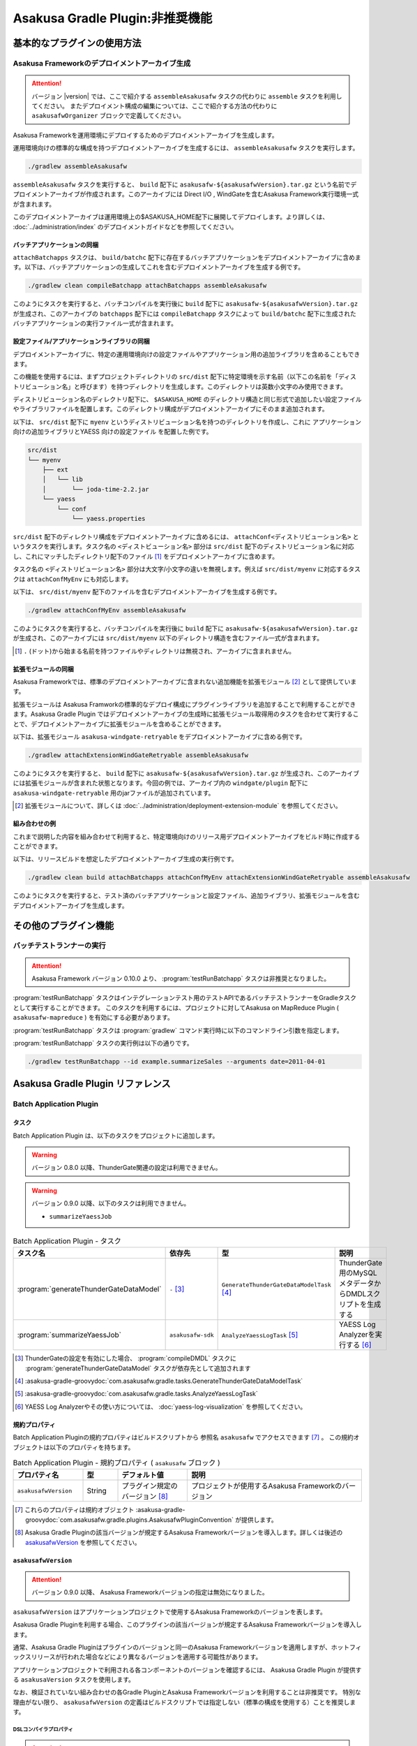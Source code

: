 ================================
Asakusa Gradle Plugin:非推奨機能
================================

..  deprecated::
    本書「Asakusa Gradle Plugin:非推奨機能」では、Asakusa Framework バージョン |version| で非推奨となっている Asakusa Gradle Plugin の機能をまとめています。
    本書に記載する機能は、いくつかの制約の元で動作するか、すでに使用できなくなっています。

基本的なプラグインの使用方法
============================

Asakusa Frameworkのデプロイメントアーカイブ生成
-----------------------------------------------

..  attention::
    バージョン |version| では、ここで紹介する ``assembleAsakusafw`` タスクの代わりに ``assemble`` タスクを利用してください。
    またデプロイメント構成の編集については、ここで紹介する方法の代わりに ``asakusafwOrganizer`` ブロックで定義してください。

Asakusa Frameworkを運用環境にデプロイするためのデプロイメントアーカイブを生成します。

運用環境向けの標準的な構成を持つデプロイメントアーカイブを生成するには、 ``assembleAsakusafw`` タスクを実行します。

..  code-block:: sh

    ./gradlew assembleAsakusafw

``assembleAsakusafw`` タスクを実行すると、 ``build`` 配下に  ``asakusafw-${asakusafwVersion}.tar.gz`` という名前でデプロイメントアーカイブが作成されます。このアーカイブには Direct I/O , WindGateを含むAsakusa Framework実行環境一式が含まれます。

このデプロイメントアーカイブは運用環境上の$ASAKUSA_HOME配下に展開してデプロイします。より詳しくは、 :doc:`../administration/index` のデプロイメントガイドなどを参照してください。

バッチアプリケーションの同梱
~~~~~~~~~~~~~~~~~~~~~~~~~~~~

``attachBatchapps`` タスクは、 ``build/batchc`` 配下に存在するバッチアプリケーションをデプロイメントアーカイブに含めます。以下は、バッチアプリケーションの生成してこれを含むデプロイメントアーカイブを生成する例です。

..  code-block:: sh

    ./gradlew clean compileBatchapp attachBatchapps assembleAsakusafw

このようにタスクを実行すると、バッチコンパイルを実行後に ``build`` 配下に  ``asakusafw-${asakusafwVersion}.tar.gz`` が生成され、このアーカイブの   ``batchapps`` 配下には ``compileBatchapp`` タスクによって ``build/batchc`` 配下に生成されたバッチアプリケーションの実行ファイル一式が含まれます。

設定ファイル/アプリケーションライブラリの同梱
~~~~~~~~~~~~~~~~~~~~~~~~~~~~~~~~~~~~~~~~~~~~~

デプロイメントアーカイブに、特定の運用環境向けの設定ファイルやアプリケーション用の追加ライブラリを含めることもできます。

この機能を使用するには、まずプロジェクトディレクトリの ``src/dist`` 配下に特定環境を示す名前（以下この名前を「ディストリビューション名」と呼びます）を持つディレクトリを生成します。このディレクトリは英数小文字のみ使用できます。

ディストリビューション名のディレクトリ配下に、 ``$ASAKUSA_HOME`` のディレクトリ構造と同じ形式で追加したい設定ファイルやライブラリファイルを配置します。このディレクトリ構成がデプロイメントアーカイブにそのまま追加されます。

以下は、 ``src/dist`` 配下に ``myenv`` というディストリビューション名を持つのディレクトリを作成し、これに アプリケーション向けの追加ライブラリとYAESS 向けの設定ファイル を配置した例です。

..  code-block:: sh

    src/dist
    └── myenv
        ├── ext
        │   └── lib
        │       └── joda-time-2.2.jar
        └── yaess
            └── conf
                └── yaess.properties

``src/dist`` 配下のディレクトリ構成をデプロイメントアーカイブに含めるには、  ``attachConf<ディストリビューション名>`` というタスクを実行します。タスク名の ``<ディストビューション名>`` 部分は ``src/dist`` 配下のディストリビューション名に対応し、これにマッチしたディレクトリ配下のファイル [#]_ をデプロイメントアーカイブに含めます。

タスク名の  ``<ディストリビューション名>``  部分は大文字/小文字の違いを無視します。例えば ``src/dist/myenv`` に対応するタスクは ``attachConfMyEnv`` にも対応します。

以下は、 ``src/dist/myenv`` 配下のファイルを含むデプロイメントアーカイブを生成する例です。

..  code-block:: sh

    ./gradlew attachConfMyEnv assembleAsakusafw


このようにタスクを実行すると、バッチコンパイルを実行後に ``build`` 配下に   ``asakusafw-${asakusafwVersion}.tar.gz`` が生成され、このアーカイブには  ``src/dist/myenv`` 以下のディレクトリ構造を含むファイル一式が含まれます。

..  [#]  ``.``  (ドット)から始まる名前を持つファイルやディレクトリは無視され、アーカイブに含まれません。

.. _include-extention-modules-gradle-plugin:

拡張モジュールの同梱
~~~~~~~~~~~~~~~~~~~~

Asakusa Frameworkでは、標準のデプロイメントアーカイブに含まれない追加機能を拡張モジュール [#]_ として提供しています。

拡張モジュールは Asakusa Framworkの標準的なデプロイ構成にプラグインライブラリを追加することで利用することができます。Asakusa Gradle Plugin ではデプロイメントアーカイブの生成時に拡張モジュール取得用のタスクを合わせて実行することで、デプロイメントアーカイブに拡張モジュールを含めることができます。

以下は、拡張モジュール ``asakusa-windgate-retryable`` をデプロイメントアーカイブに含める例です。

..  code-block:: sh

    ./gradlew attachExtensionWindGateRetryable assembleAsakusafw

このようにタスクを実行すると、 ``build`` 配下に  ``asakusafw-${asakusafwVersion}.tar.gz`` が生成され、このアーカイブには拡張モジュールが含まれた状態となります。今回の例では、アーカイブ内の  ``windgate/plugin`` 配下に ``asakusa-windgate-retryable`` 用のjarファイルが追加されています。

..  [#] 拡張モジュールについて、詳しくは  :doc:`../administration/deployment-extension-module` を参照してください。

組み合わせの例
~~~~~~~~~~~~~~

これまで説明した内容を組み合わせて利用すると、特定環境向けのリリース用デプロイメントアーカイブをビルド時に作成することができます。

以下は、リリースビルドを想定したデプロイメントアーカイブ生成の実行例です。

..  code-block:: sh

    ./gradlew clean build attachBatchapps attachConfMyEnv attachExtensionWindGateRetryable assembleAsakusafw

このようにタスクを実行すると、テスト済のバッチアプリケーションと設定ファイル、追加ライブラリ、拡張モジュールを含むデプロイメントアーカイブを生成します。

その他のプラグイン機能
======================

バッチテストランナーの実行
--------------------------

..  attention::
    Asakusa Framework バージョン 0.10.0 より、 :program:`testRunBatchapp` タスクは非推奨となりました。

:program:`testRunBatchapp` タスクはインテグレーションテスト用のテストAPIであるバッチテストランナーをGradleタスクとして実行することができます。
このタスクを利用するには、プロジェクトに対してAsakusa on MapReduce Plugin ( ``asakusafw-mapreduce`` ) を有効にする必要があります。

:program:`testRunBatchapp` タスクは :program:`gradlew` コマンド実行時に以下のコマンドライン引数を指定します。

..  program:: testRunBatchapp

..  option:: --id batch-id

    実行するバッチアプリケーションのバッチID

..  option:: --arguments key1=value1 [,key2=value2]

    バッチ引数を ``key=value`` 形式で指定

    複数のバッチ引数がある場合はカンマ区切りで指定 ( ``key1=value1,key2=value2`` )

:program:`testRunBatchapp` タスクの実行例は以下の通りです。

..  code-block:: sh

    ./gradlew testRunBatchapp --id example.summarizeSales --arguments date=2011-04-01

..  seealso::
    バッチテストランナーの詳細は :doc:`../testing/user-guide` - :ref:`testing-userguide-batch-test-runner` を参照してください。

Asakusa Gradle Plugin リファレンス
==================================

Batch Application Plugin
------------------------

タスク
~~~~~~

Batch Application Plugin は、以下のタスクをプロジェクトに追加します。

..  warning::
    バージョン 0.8.0 以降、ThunderGate関連の設定は利用できません。

..  warning::
    バージョン 0.9.0 以降、以下のタスクは利用できません。

    * ``summarizeYaessJob``

..  list-table:: Batch Application Plugin - タスク
    :widths: 113 63 113 163
    :header-rows: 1

    * - タスク名
      - 依存先
      - 型
      - 説明
    * - :program:`generateThunderGateDataModel`
      - ``-`` [#]_
      - ``GenerateThunderGateDataModelTask`` [#]_
      - ThunderGate用のMySQLメタデータからDMDLスクリプトを生成する
    * - :program:`summarizeYaessJob`
      - ``asakusafw-sdk``
      - ``AnalyzeYaessLogTask`` [#]_
      - YAESS Log Analyzerを実行する [#]_


..  [#] ThunderGateの設定を有効にした場合、 :program:`compileDMDL` タスクに :program:`generateThunderGateDataModel` タスクが依存先として追加されます
..  [#] :asakusa-gradle-groovydoc:`com.asakusafw.gradle.tasks.GenerateThunderGateDataModelTask`
..  [#] :asakusa-gradle-groovydoc:`com.asakusafw.gradle.tasks.AnalyzeYaessLogTask`
..  [#] YAESS Log Analyzerやその使い方については、 :doc:`yaess-log-visualization` を参照してください。

規約プロパティ
~~~~~~~~~~~~~~

Batch Application Pluginの規約プロパティはビルドスクリプトから 参照名 ``asakusafw`` でアクセスできます [#]_ 。
この規約オブジェクトは以下のプロパティを持ちます。

..  list-table:: Batch Application Plugin - 規約プロパティ ( ``asakusafw`` ブロック )
    :widths: 2 1 2 5
    :header-rows: 1

    * - プロパティ名
      - 型
      - デフォルト値
      - 説明
    * - ``asakusafwVersion``
      - String
      - プラグイン規定のバージョン [#]_
      - プロジェクトが使用するAsakusa Frameworkのバージョン

..  [#] これらのプロパティは規約オブジェクト :asakusa-gradle-groovydoc:`com.asakusafw.gradle.plugins.AsakusafwPluginConvention` が提供します。
..  [#] Asakusa Gradle Pluginの該当バージョンが規定するAsakusa Frameworkバージョンを導入します。詳しくは後述の `asakusafwVersion`_ を参照してください。

``asakusafwVersion``
~~~~~~~~~~~~~~~~~~~~

..  attention::
    バージョン 0.9.0 以降、 Asakusa Frameworkバージョンの指定は無効になりました。

``asakusafwVersion`` はアプリケーションプロジェクトで使用するAsakusa Frameworkのバージョンを表します。

Asakusa Gradle Pluginを利用する場合、このプラグインの該当バージョンが規定するAsakusa Frameworkバージョンを導入します。

通常、Asakusa Gradle Pluginはプラグインのバージョンと同一のAsakusa Frameworkバージョンを適用しますが、ホットフィックスリリースが行われた場合などにより異なるバージョンを適用する可能性があります。

アプリケーションプロジェクトで利用される各コンポーネントのバージョンを確認するには、 Asakusa Gradle Plugin が提供する ``asakusaVersion`` タスクを使用します。

なお、検証されていない組み合わせの各Gradle PluginとAsakusa Frameworkバージョンを利用することは非推奨です。
特別な理由がない限り、 ``asakusafwVersion`` の定義はビルドスクリプトでは指定しない（標準の構成を使用する）ことを推奨します。

DSLコンパイラプロパティ
^^^^^^^^^^^^^^^^^^^^^^^

..  attention::
    バージョン 0.8.0 以降、 ``compiler`` ブロックの指定は非推奨となりました。
    MapReduceコンパイラに対する設定は、後述の MapReduceプロパティ を使用してください。

..  attention::
    バージョン |version| 時点では、 ``compiler`` ブロックではMapReduce DSLコンパイラに対する設定がおこなわれます。

DSLコンパイラ関する規約プロパティは、 ``asakusafw`` ブロック内の参照名 ``compiler`` でアクセスできます [#]_ 。

この規約オブジェクトは以下のプロパティを持ちます。

..  list-table:: Batch Application Plugin - DSLコンパイラプロパティ ( ``compiler`` ブロック )
    :widths: 2 1 2 5
    :header-rows: 1

    * - プロパティ名
      - 型
      - デフォルト値
      - 説明
    * - ``compiledSourcePackage``
      - String
      - ``${asakusafw.basePackage}.batchapp``
      - DSLコンパイラが生成する各クラスに使用されるパッケージ名
    * - ``compiledSourceDirectory``
      - String
      - ``${project.buildDir}/batchc``
      - DSLコンパイラが生成する成果物の出力先
    * - ``compilerOptions``
      - String
      - ``XjavaVersion=${targetCompatibility}`` [#]_
      - DSLコンパイラオプション [#]_
    * - ``compilerWorkDirectory``
      - String
      - ``未指定``
      - DSLコンパイラのワーキングディレクトリ
    * - ``hadoopWorkDirectory``
      - String
      - ``target/hadoopwork/${execution_id}``
      - DSLコンパイラが生成するアプリケーション(Hadoopジョブ)が使用するHadoop上のワーキングディレクトリ

..  [#] これらのプロパティは規約オブジェクト :asakusa-gradle-groovydoc:`com.asakusafw.gradle.plugins.AsakusafwPluginConvention.CompilerConfiguration` が提供します。
..  [#] Javaコンパイラプロパティの ``targetCompatibility`` の値が設定されます。
..  [#] DSLコンパイラオプションについては、 :doc:`../mapreduce/reference` - :ref:`mapreduce-dsl-compiler-reference` を参照してください。

ThunderGateプロパティ
^^^^^^^^^^^^^^^^^^^^^

ThunderGateに関する規約プロパティは、 ``asakusafw`` ブロック内の参照名 ``thundergate`` でアクセスできます [#]_ 。
この規約オブジェクトは以下のプロパティを持ちます。

..  list-table:: Batch Application Plugin - ThunderGateプロパティ ( ``thundergate`` ブロック )
    :widths: 2 1 2 5
    :header-rows: 1

    * - プロパティ名
      - 型
      - デフォルト値
      - 説明
    * - ``target``
      - String
      - ``未指定``
      - ThunderGateのターゲット。この値をセットすることでThunderGate用のビルド設定が有効になる [#]_
    * - ``jdbcFile``
      - String
      - ``未指定``
      - ``generateThunderGateDataModel`` タスクの実行時に使用するJDBC接続設定ファイルのパス。この値をセットすることでThunderGate用のビルド設定が有効になる [#]_
    * - ``ddlEncoding``
      - String
      - ``未指定``
      - MySQLメタデータ登録用DDLファイルのエンコーディング
    * - ``ddlSourceDirectory``
      - String
      - ``src/${project.sourceSets.main.name}/sql/modelgen``
      - MySQLメタデータ登録用DDLファイルのソースディレクトリ
    * - ``includes``
      - String
      - ``未指定``
      - モデルジェネレータ、およびテストデータテンプレート生成ツールが生成対象とするモデル名を正規表現の書式で指定
    * - ``excludes``
      - String
      - ``未指定``
      - モデルジェネレータ、およびテストデータテンプレート生成ツールが生成対象外とするモデル名を正規表現の書式で指定
    * - ``dmdlOutputDirectory``
      - String
      - ``${project.buildDir}/thundergate/dmdl``
      - MySQLメタデータから生成されるDMDLスクリプトの出力先
    * - ``ddlOutputDirectory``
      - String
      - ``${project.buildDir}/thundergate/sql``
      - ThunderGate管理テーブル用DDLスクリプトの出力先
    * - ``sidColumn``
      - String
      - ``SID``
      - ThunderGateが入出力を行う業務テーブルのシステムIDカラム名
    * - ``timestampColumn``
      - String
      - ``UPDT_DATETIME``
      - ThunderGateが入出力を行う業務テーブルの更新日時カラム名
    * - ``deleteColumn``
      - String
      - ``DELETE_FLAG``
      - ThunderGateが入出力を行う論理削除フラグカラム名
    * - ``deleteValue``
      - String
      - ``'1'``
      - ThunderGateが入出力を行う業務テーブルの論理削除フラグが削除されたことを示す値

..  [#] これらのプロパティは規約オブジェクト :asakusa-gradle-groovydoc:`com.asakusafw.gradle.plugins.AsakusafwPluginConvention.ThunderGateConfiguration` が提供します。

..  [#] この設定を利用する場合、タスク実行時にAsakusa Frameworkがインストール済みとなっている必要があります。
        または ``jdbcFile`` をプロパティを設定することで、インストールを行わない状態でタスクが実行できるようになります。

..  [#] ``target`` プロパティを同時に有効にした場合、 ``jdbcFile`` プロパティが優先されます。

Framework Organizer Plugin
--------------------------

タスク
~~~~~~

Framework Organizer Plugin は、以下のタスクを定義します。

..  warning::
    バージョン 0.9.0 以降、以下のタスクは削除されました。

    * ``attachComponentDevelopment``

..  attention::
    バージョン 0.7.0 以降、 ``attach`` から始まる各タスクの使用は非推奨となりました。
    ``attach`` から始まるタスクはFramework Organizer Pluginが内部で生成し利用します。

    デプロイメントアーカイブ構築のカスタマイズ方法について、
    バージョン 0.7.0 以降では、 ``attach`` から始まる各タスクを組み合わせる方式から
    ``build.gradle`` 内の ``asakusafwOrganizer`` ブロックで
    デプロイメント構成を定義する方法を推奨するよう変更しています。

    詳しくは、 :doc:`../administration/deployment-guide` や :doc:`gradle-plugin-reference` を参照してください。

..  warning::
    バージョン 0.7.0 以降では、以下のタスクは削除されました。

    * ``attachAssemble``
    * ``attachAssembleDev``
    * ``assembleCustomAsakusafw``
    * ``assembleDevAsakusafw``

    複数のデプロイメントアーカイブ構成を管理する機能として、
    バージョン 0.7.0 以降ではプロファイル定義による構成機能を提供しています。

    詳しくは、 :doc:`../administration/deployment-guide` や :doc:`gradle-plugin-reference` を参照してください。

..  list-table:: Framework Organizer Plugin - タスク
    :widths: 152 121 48 131
    :header-rows: 1

    * - タスク名
      - 依存先
      - 型
      - 説明
    * -  ``attachBatchapps``
      -  ``-``
      - ``Task``
      - デプロイメント構成にバッチアプリケーションを追加する [#]_
    * -  ``attachComponentCore``
      -  ``-``
      - ``Task``
      - デプロイメント構成にランタイムコアモジュールを追加する
    * -  ``attachComponentDirectIo``
      -  ``-``
      - ``Task``
      - デプロイメント構成にDirect I/Oを追加する
    * -  ``attachComponentYaess``
      -  ``-``
      - ``Task``
      - デプロイメント構成にYAESSを追加する
    * -  ``attachComponentWindGate``
      -  ``-``
      - ``Task``
      - デプロイメント構成にWindGateを追加する
    * -  ``attachComponentThunderGate``
      -  ``-``
      - ``Task``
      - デプロイメント構成にThunderGateを追加する
    * -  ``attachComponentDevelopment``
      -  ``-``
      - ``Task``
      - デプロイメント構成に開発ツールを追加する
    * -  ``attachComponentOperation``
      -  ``-``
      - ``Task``
      - デプロイメント構成に運用ツールを追加する
    * -  ``attachExtensionYaessJobQueue``
      -  ``-``
      - ``Task``
      - デプロイメント構成にYAESS JobQueue Pluginを追加する
    * -  ``attachExtensionWindGateRetryable``
      -  ``-``
      - ``Task``
      - デプロイメント構成にWindGate Retryable Pluginを追加する
    * -  ``attachConf<``  ``DistributionName``  ``>``
      -  ``-``
      - ``Task``
      - デプロイメント構成にディストリビューション名に対応するディレクトリを追加する [#]_
    * -  ``attachAssembleDev``
      -  ``attachBatchapps,``
         ``attachComponentCore,``
         ``attachComponentDirectIo,``
         ``attachComponentYaess,``
         ``attachComponentWindGate,``
         ``attachComponentDevelopment,``
         ``attachComponentOperation``
      - ``Task``
      - 開発環境向けのデプロイメント構成を構築する
    * -  ``attachAssemble``
      -  ``attachComponentCore,``
         ``attachComponentDirectIo,``
         ``attachComponentYaess,``
         ``attachComponentWindGate,``
         ``attachComponentOperation``
      - ``Task``
      - 運用環境向けのデプロイメント構成を構築する
    * -  ``assembleCustomAsakusafw``
      -  ``-``
      - ``Task``
      - 任意のデプロイメント構成を持つデプロイメントアーカイブを生成する
    * -  ``assembleDevAsakusafw``
      -  ``attachAssembleDev``
      - ``Task``
      - 開発環境向けのデプロイメント構成を持つデプロイメントアーカイブを生成する

..  [#]  ``attachBatchapps`` タスクを利用するには本プラグインをアプリケーションプロジェクト上で利用する必要があります。
..  [#]  ``attachConf<DistributionName>`` タスクを利用するには本プラグインをアプリケーションプロジェクト上で利用する必要があります。

規約プロパティ
~~~~~~~~~~~~~~

Framework Organizer Plugin の規約プロパティはビルドスクリプトから 参照名  ``asakusafwOrganizer`` でアクセスできます [#]_ 。
この規約オブジェクトは以下のプロパティを持ちます。

..  list-table:: Framework Organizer Plugin - 規約プロパティ
    :widths: 135 102 101 113
    :header-rows: 1

    * - プロパティ名
      - 型
      - デフォルト値
      - 説明
    * - ``asakusafwVersion``
      - String
      - プラグイン規定のバージョン [#]_
      - プロジェクトが使用するAsakusa Frameworkのバージョン

..  [#] これらのプロパティは規約オブジェクト :asakusa-gradle-groovydoc:`com.asakusafw.gradle.plugins.AsakusafwOrganizerPluginConvention` が提供します。
..  [#] Asakusa Gradle Pluginの該当バージョンが規定するAsakusa Frameworkバージョンを導入します。詳しくは先述の `asakusafwVersion`_ を参照してください。

ThunderGateプロパティ
^^^^^^^^^^^^^^^^^^^^^

ThunderGateの構成に関する規約プロパティは、 ``asakusafwOrganizer`` ブロック内の参照名 ``thundergate`` でアクセスできます [#]_ 。
この規約オブジェクトは以下のプロパティを持ちます。

..  list-table:: Framework Organizer Plugin - ThunderGateプロパティ ( ``thundergate`` ブロック )
    :widths: 2 1 2 5
    :header-rows: 1

    * - プロパティ名
      - 型
      - デフォルト値
      - 説明
    * - ``enabled``
      - boolean
      - false
      - この値をtrueにするとThunderGate用の構成を行う
    * - ``target``
      - String
      - ``未指定``
      - デプロイメントアーカイブに含める既定のThunderGateのターゲット名。

..  [#] これらのプロパティは規約オブジェクト :asakusa-gradle-groovydoc:`com.asakusafw.gradle.plugins.AsakusafwOrganizerPluginConvention.ThunderGateConfiguration` が提供します。
